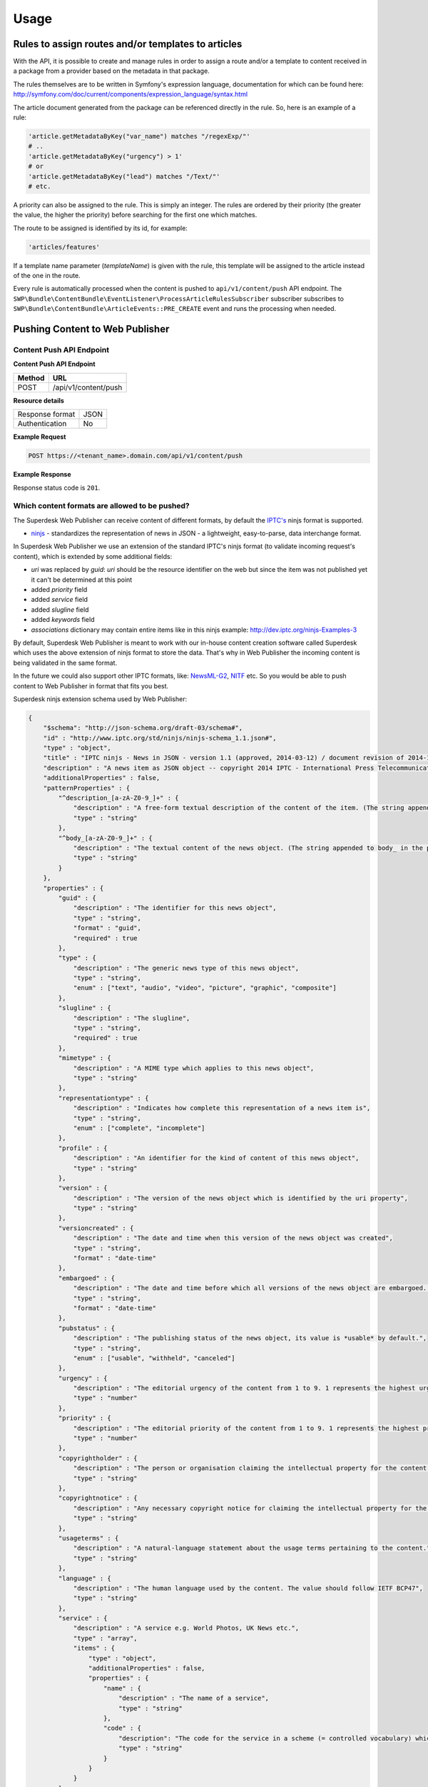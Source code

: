 Usage
=====

Rules to assign routes and/or templates to articles
---------------------------------------------------

With the API, it is possible to create and manage rules in order to assign a route and/or a template to content received in a package from a provider based on the metadata in that package.

The rules themselves are to be written in Symfony's expression language, documentation for which can be found here: http://symfony.com/doc/current/components/expression_language/syntax.html

The article document generated from the package can be referenced directly in the rule. So, here is an example of a rule:

.. code-block:: yaml

    'article.getMetadataByKey("var_name") matches "/regexExp/"'
    # ..
    'article.getMetadataByKey("urgency") > 1'
    # or
    'article.getMetadataByKey("lead") matches "/Text/"'
    # etc.

A priority can also be assigned to the rule. This is simply an integer. The rules are ordered by their priority (the greater the value, the higher the priority) before searching for the first one which matches.

The route to be assigned is identified by its id, for example:

.. code-block:: yaml

    'articles/features'

If a template name parameter (`templateName`) is given with the rule, this template will be assigned to the article instead of the one in the route.

Every rule is automatically processed when the content is pushed to ``api/v1/content/push`` API endpoint. The ``SWP\Bundle\ContentBundle\EventListener\ProcessArticleRulesSubscriber`` subscriber subscribes to
``SWP\Bundle\ContentBundle\ArticleEvents::PRE_CREATE`` event and runs the processing when needed.

Pushing Content to Web Publisher
--------------------------------

.. _content_bundle_content_push_endpoint:

Content Push API Endpoint
~~~~~~~~~~~~~~~~~~~~~~~~~

**Content Push API Endpoint**

+--------------+-------------------------------------------+
| Method       | URL                                       |
+==============+===========================================+
| POST         | /api/v1/content/push                      |
+--------------+-------------------------------------------+

**Resource details**

+-----------------+---------+
| Response format | JSON    |
+-----------------+---------+
| Authentication  | No      |
+-----------------+---------+

**Example Request**

.. code-block:: text

    POST https://<tenant_name>.domain.com/api/v1/content/push

**Example Response**

.. code-block:: json
    {
        "status": "OK"
    }

Response status code is ``201``.

.. _content_bundle_allowed_types:

Which content formats are allowed to be pushed?
~~~~~~~~~~~~~~~~~~~~~~~~~~~~~~~~~~~~~~~~~~~~~~~

The Superdesk Web Publisher can receive content of different formats, by default the `IPTC's`_ ninjs format is supported.

- `ninjs`_ - standardizes the representation of news in JSON - a lightweight, easy-to-parse, data interchange format.

In Superdesk Web Publisher we use an extension of the standard IPTC's ninjs format (to validate incoming request's content), which is extended by some additional fields:

- `uri` was replaced by `guid`: `uri` should be the resource identifier on the web but since the item was not published yet it can't be determined at this point
- added `priority` field
- added `service` field
- added `slugline` field
- added `keywords` field
- `associations` dictionary may contain entire items like in this ninjs example: http://dev.iptc.org/ninjs-Examples-3

By default, Superdesk Web Publisher is meant to work with our in-house content creation software called Superdesk which uses the above extension of ninjs format to store the data. That's why in Web Publisher the incoming content is being validated in the same format.

In the future we could also support other IPTC formats, like: `NewsML-G2`_, `NITF`_ etc. So you would be able to
push content to Web Publisher in format that fits you best.

Superdesk ninjs extension schema used by Web Publisher:

.. code-block:: json

    {
        "$schema": "http://json-schema.org/draft-03/schema#",
        "id" : "http://www.iptc.org/std/ninjs/ninjs-schema_1.1.json#",
        "type" : "object",
        "title" : "IPTC ninjs - News in JSON - version 1.1 (approved, 2014-03-12) / document revision of 2014-11-15: geometry_* moved under place",
        "description" : "A news item as JSON object -- copyright 2014 IPTC - International Press Telecommunications Council - www.iptc.org - This document is published under the Creative Commons Attribution 3.0 license, see  http://creativecommons.org/licenses/by/3.0/  $$comment: as of 2014-03-13 ",
        "additionalProperties" : false,
        "patternProperties" : {
            "^description_[a-zA-Z0-9_]+" : {
                "description" : "A free-form textual description of the content of the item. (The string appended to description_ in the property name should reflect the format of the text)",
                "type" : "string"
            },
            "^body_[a-zA-Z0-9_]+" : {
                "description" : "The textual content of the news object. (The string appended to body_ in the property name should reflect the format of the text)",
                "type" : "string"
            }
        },
        "properties" : {
            "guid" : {
                "description" : "The identifier for this news object",
                "type" : "string",
                "format" : "guid",
                "required" : true
            },
            "type" : {
                "description" : "The generic news type of this news object",
                "type" : "string",
                "enum" : ["text", "audio", "video", "picture", "graphic", "composite"]
            },
            "slugline" : {
                "description" : "The slugline",
                "type" : "string",
                "required" : true
            },
            "mimetype" : {
                "description" : "A MIME type which applies to this news object",
                "type" : "string"
            },
            "representationtype" : {
                "description" : "Indicates how complete this representation of a news item is",
                "type" : "string",
                "enum" : ["complete", "incomplete"]
            },
            "profile" : {
                "description" : "An identifier for the kind of content of this news object",
                "type" : "string"
            },
            "version" : {
                "description" : "The version of the news object which is identified by the uri property",
                "type" : "string"
            },
            "versioncreated" : {
                "description" : "The date and time when this version of the news object was created",
                "type" : "string",
                "format" : "date-time"
            },
            "embargoed" : {
                "description" : "The date and time before which all versions of the news object are embargoed. If absent, this object is not embargoed.",
                "type" : "string",
                "format" : "date-time"
            },
            "pubstatus" : {
                "description" : "The publishing status of the news object, its value is *usable* by default.",
                "type" : "string",
                "enum" : ["usable", "withheld", "canceled"]
            },
            "urgency" : {
                "description" : "The editorial urgency of the content from 1 to 9. 1 represents the highest urgency, 9 the lowest.",
                "type" : "number"
            },
            "priority" : {
                "description" : "The editorial priority of the content from 1 to 9. 1 represents the highest priority, 9 the lowest.",
                "type" : "number"
            },
            "copyrightholder" : {
                "description" : "The person or organisation claiming the intellectual property for the content.",
                "type" : "string"
            },
            "copyrightnotice" : {
                "description" : "Any necessary copyright notice for claiming the intellectual property for the content.",
                "type" : "string"
            },
            "usageterms" : {
                "description" : "A natural-language statement about the usage terms pertaining to the content.",
                "type" : "string"
            },
            "language" : {
                "description" : "The human language used by the content. The value should follow IETF BCP47",
                "type" : "string"
            },
            "service" : {
                "description" : "A service e.g. World Photos, UK News etc.",
                "type" : "array",
                "items" : {
                    "type" : "object",
                    "additionalProperties" : false,
                    "properties" : {
                        "name" : {
                            "description" : "The name of a service",
                            "type" : "string"
                        },
                        "code" : {
                            "description": "The code for the service in a scheme (= controlled vocabulary) which is identified by the scheme property",
                            "type" : "string"
                        }
                    }
                }
            },
            "person" : {
                "description" : "An individual human being",
                "type" : "array",
                "items" : {
                    "type" : "object",
                    "additionalProperties" : false,
                    "properties" : {
                        "name" : {
                            "description" : "The name of a person",
                            "type" : "string"
                        },
                        "rel" : {
                            "description" : "The relationship of the content of the news object to the person",
                            "type" : "string"
                        },
                        "scheme" : {
                            "description" : "The identifier of a scheme (= controlled vocabulary) which includes a code for the person",
                            "type" : "string",
                            "format" : "uri"
                        },
                        "code" : {
                            "description": "The code for the person in a scheme (= controlled vocabulary) which is identified by the scheme property",
                            "type" : "string"
                        }
                    }
                }
            },
            "organisation" : {
                "description" : "An administrative and functional structure which may act as as a business, as a political party or not-for-profit party",
                "type" : "array",
                "items" : {
                    "type" : "object",
                    "additionalProperties" : false,
                    "properties" : {
                        "name" : {
                            "description" : "The name of the organisation",
                            "type" : "string"
                        },
                        "rel" : {
                            "description" : "The relationship of the content of the news object to the organisation",
                            "type" : "string"
                        },
                        "scheme" : {
                            "description" : "The identifier of a scheme (= controlled vocabulary) which includes a code for the organisation",
                            "type" : "string",
                            "format" : "uri"
                        },
                        "code" : {
                            "description": "The code for the organisation in a scheme (= controlled vocabulary) which is identified by the scheme property",
                            "type" : "string"
                        },
                        "symbols" : {
                            "description" : "Symbols used for a finanical instrument linked to the organisation at a specific market place",
                            "type" : "array",
                            "items" : {
                                "type" : "object",
                                "additionalProperties" : false,
                                "properties" : {
                                    "ticker" : {
                                        "description" : "Ticker symbol used for the financial instrument",
                                        "type": "string"
                                    },
                                    "exchange" : {
                                        "description" : "Identifier for the marketplace which uses the ticker symbols of the ticker property",
                                        "type" : "string"
                                    }
                                }
                            }
                        }
                    }
                }
            },
            "place" : {
                "description" : "A named location",
                "type" : "array",
                "items" : {
                    "type" : "object",
                    "additionalProperties" : false,
                    "patternProperties" : {
                        "^geometry_[a-zA-Z0-9_]+" : {
                            "description" : "An object holding geo data of this place. Could be of any relevant geo data JSON object definition.",
                            "type" : "object"
                        }
                    },
                    "properties" : {
                        "name" : {
                            "description" : "The name of the place",
                            "type" : "string"
                        },
                        "rel" : {
                            "description" : "The relationship of the content of the news object to the place",
                            "type" : "string"
                        },
                        "scheme" : {
                            "description" : "The identifier of a scheme (= controlled vocabulary) which includes a code for the place",
                            "type" : "string",
                            "format" : "uri"
                        },
                        "qcode" : {
                            "description": "The code for the place in a scheme (= controlled vocabulary) which is identified by the scheme property",
                            "type" : "string"
                        },
                        "state" : {
                            "description" : "The state for the place",
                            "type" : "string"
                        },
                        "group" : {
                            "description" : "The place group",
                            "type" : "string"
                        },
                        "name" : {
                            "description" : "The place name",
                            "type" : "string"
                        },
                        "country" : {
                            "description" : "The country name",
                            "type" : "string"
                        },
                        "world_region" : {
                            "description" : "The world region",
                            "type" : "string"
                        }
                    }
                }
            },
            "subject" : {
                "description" : "A concept with a relationship to the content",
                "type" : "array",
                "items" : {
                    "type" : "object",
                    "additionalProperties" : false,
                    "properties" : {
                        "name" : {
                            "description" : "The name of the subject",
                            "type" : "string"
                        },
                        "rel" : {
                            "description" : "The relationship of the content of the news object to the subject",
                            "type" : "string"
                        },
                        "scheme" : {
                            "description" : "The identifier of a scheme (= controlled vocabulary) which includes a code for the subject",
                            "type" : "string",
                            "format" : "uri"
                        },
                        "code" : {
                            "description": "The code for the subject in a scheme (= controlled vocabulary) which is identified by the scheme property",
                            "type" : "string"
                        }
                    }
                }
            },
            "event" : {
                "description" : "Something which happens in a planned or unplanned manner",
                "type" : "array",
                "items" : {
                    "type" : "object",
                    "additionalProperties" : false,
                    "properties" : {
                        "name" : {
                            "description" : "The name of the event",
                            "type" : "string"
                        },
                        "rel" : {
                            "description" : "The relationship of the content of the news object to the event",
                            "type" : "string"
                        },
                        "scheme" : {
                            "description" : "The identifier of a scheme (= controlled vocabulary) which includes a code for the event",
                            "type" : "string",
                            "format" : "uri"
                        },
                        "code" : {
                            "description": "The code for the event in a scheme (= controlled vocabulary) which is identified by the scheme property",
                            "type" : "string"
                        }
                    }
                }
            },
            "object" : {
                "description" : "Something material, excluding persons",
                "type" : "array",
                "items" : {
                    "type" : "object",
                    "additionalProperties" : false,
                    "properties" : {
                        "name" : {
                            "description" : "The name of the object",
                            "type" : "string"
                        },
                        "rel" : {
                            "description" : "The relationship of the content of the news object to the object",
                            "type" : "string"
                        },
                        "scheme" : {
                            "description" : "The identifier of a scheme (= controlled vocabulary) which includes a code for the object",
                            "type" : "string",
                            "format" : "uri"
                        },
                        "code" : {
                            "description": "The code for the object in a scheme (= controlled vocabulary) which is identified by the scheme property",
                            "type" : "string"
                        }
                    }
                }
            },
            "byline" : {
                "description" : "The name(s) of the creator(s) of the content",
                "type" : "string"
            },
            "headline" : {
                "description" : "A brief and snappy introduction to the content, designed to catch the reader's attention",
                "type" : "string"
            },
            "located" : {
                "description" : "The name of the location from which the content originates.",
                "type" : "string"
            },
            "keywords": {
                "description" : "Content keywords",
                "type" : "array"
            },
            "renditions" : {
                "description" : "Wrapper for different renditions of non-textual content of the news object",
                "type" : "object",
                "additionalProperties" : false,
                "patternProperties" : {
                    "^[a-zA-Z0-9]+" : {
                        "description" : "A specific rendition of a non-textual content of the news object.",
                        "type" : "object",
                        "additionalProperties" : false,
                        "properties" : {
                            "href" : {
                                "description" : "The URL for accessing the rendition as a resource",
                                "type" : "string",
                                "format" : "uri"
                            },
                            "mimetype" : {
                                "description" : "A MIME type which applies to the rendition",
                                "type" : "string"
                            },
                            "title" : {
                                "description" : "A title for the link to the rendition resource",
                                "type" : "string"
                            },
                            "height" : {
                                "description" : "For still and moving images: the height of the display area measured in pixels",
                                "type" : "number"
                            },
                            "width" : {
                                "description" : "For still and moving images: the width of the display area measured in pixels",
                                "type" : "number"
                            },
                            "sizeinbytes" : {
                                "description" : "The size of the rendition resource in bytes",
                                "type" : "number"
                            }
                        }
                    }
                }
            },
            "associations" : {
                "description" : "Content of news objects which are associated with this news object.",
                "type" : "object",
                "additionalProperties" : false,
                "patternProperties" : {
                    "^[a-zA-Z0-9]+" :  { "$ref": "http://www.iptc.org/std/ninjs/ninjs-schema_1.0.json#" }
                }
            }
        }
    }

.. _IPTC's: http://dev.iptc.org/
.. _ninjs: http://dev.iptc.org/ninjs
.. _NewsML-G2: http://dev.iptc.org/G2-Standards
.. _NITF: http://dev.iptc.org/NITF

How Content is Pushed to Web Publisher?
~~~~~~~~~~~~~~~~~~~~~~~~~~~~~~~~~~~~~~~

Making a ``POST`` request to ``api/v1/content/push`` API endpoint, you can push whatever content you want in request's payload. See :ref:`content_bundle_content_push_endpoint` section.

The below diagram shows the data flow from the moment of their receipt by the ``content/push`` API endpoint
until it's saved as a resulting ``Article`` object in the persistence backend.

.. image:: swp_data_flow.png

As you can see the request is being sent first, then the request's content is validated using Web Publisher validators (see validators :doc:`/bundles/SWPBridgeBundle/usage` section for more info about validators).

Once the content passes the validation (i.e. submitted content is for example in ninjs format), a respective transformer/parser (see :ref:`bridge_bundle_transformers` for more details) transforms (according to submitted content) the incoming data to format which is understandable by Web Publisher, i.e. ``Package`` and ``Item`` objects which are reflecting the submitted content.

Once this is done, the converted request's content is being persisted in Web Publisher persistence backend as a representation of ``Package`` and ``Item`` objects.

The last step is converting already persisted ``Package`` and ``Item`` objects to ``Article`` object which is used by Web Publisher internally and on which every operation is being made.

How the article's slug is being generated?
~~~~~~~~~~~~~~~~~~~~~~~~~~~~~~~~~~~~~~~~~~

The article's slug is being generated from the ``slugline`` field, if it is not empty, else the ``headline`` property's value (according to ninjs IPTC format) is used to populate the article`s slug.

.. warning::

    If the ``slugline`` property in incoming data is missing or is empty, the article's slug will be generated from the ``headline``, which means if you would want to change the ``headline`` and submit content again, a new article will be created instead as the article's slug will be generated from the ``headline`` field.

What happens when I want to change article's title?
~~~~~~~~~~~~~~~~~~~~~~~~~~~~~~~~~~~~~~~~~~~~~~~~~~~

You can change existing article's title in the content that you are sending to Web Publisher. Let's say we have a simple ``text`` `item` or `package` in ninjs format, as it is defined according to :ref:`_content_bundle_allowed_types`.

Once the item/package ``headline`` is changed and the whole content is pushed to Web Publisher again, the article's title will be updated automatically.

What happens when I want to change article's slug?
~~~~~~~~~~~~~~~~~~~~~~~~~~~~~~~~~~~~~~~~~~~~~~~~~~

If an article already exists and you want to change the article's slug, the content which you used to create the article for the first time should be re-sent with modified ``slugline`` property.
Once you change the ``slugline`` property's value and submit it again to Web Publisher, a new article will be created.
